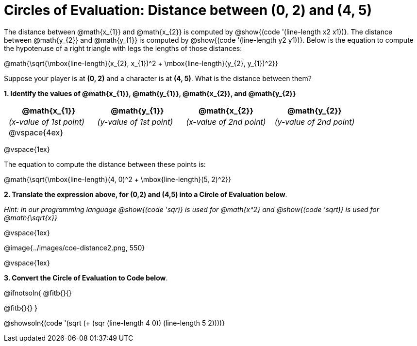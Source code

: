 = Circles of Evaluation: Distance between (0, 2) and (4, 5)

++++
<style>
#content .editbox{width: auto;}
#content .MathJax{display: inline; }
#content .compare tbody tr { height: 6rem; }
td { padding: 0 0.5rem !important; }
</style>
++++

The distance between @math{x_{1}} and @math{x_{2}} is computed by @show{(code '(line-length x2 x1))}. The distance between @math{y_{2}} and @math{y_{1}} is computed by @show{(code '(line-length y2 y1))}. Below is the equation to compute the hypotenuse of a right triangle with legs the lengths of those distances:

[.center.big]
@math{\sqrt{\mbox{line-length}(x_{2}, x_{1})^2 + \mbox{line-length}(y_{2}, y_{1})^2}}

Suppose your player is at *(0, 2)* and a character is at *(4, 5)*. What is the distance between them?

*1. Identify the values of @math{x_{1}}, @math{y_{1}}, @math{x_{2}}, and @math{y_{2}}*

[cols="^.<1a,^.<1a,^.<1a,^.<1a", stripes="none"]
|===
| @math{x_{1}} | @math{y_{1}} | @math{x_{2}} | @math{y_{2}}

| _(x-value of 1st point)_
| _(y-value of 1st point)_
| _(x-value of 2nd point)_
| _(y-value of 2nd point)_

| @vspace{4ex}
|
|
|

|===

@vspace{1ex}

The equation to compute the distance between these points is:

[.center.big]
@math{\sqrt{\mbox{line-length}(4, 0)^2 + \mbox{line-length}(5, 2)^2}}

*2. Translate the expression above, for (0,2) and (4,5) into a Circle of Evaluation below*.

_Hint: In our programming language @show{(code 'sqr)} is used for @math{x^2} and @show{(code 'sqrt)} is used for @math{\sqrt{x}}_

@vspace{1ex}

[.center]
@image{../images/coe-distance2.png, 550}

@vspace{1ex}

*3. Convert the Circle of Evaluation to Code below*.

@ifnotsoln{
@fitb{}{}

@fitb{}{}
}

@showsoln{(code '(sqrt (+ (sqr (line-length 4 0)) (line-length 5 2))))}
